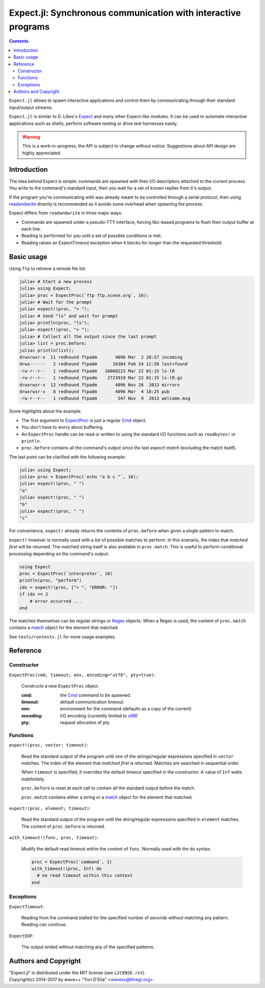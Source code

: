 Expect.jl: Synchronous communication with interactive programs
==============================================================

.. contents::

``Expect.jl`` allows to spawn interactive applications and control them by
communicating through their standard input/output streams.

``Expect.jl`` is similar to D. Libes's Expect_ and many other Expect-like
modules. It can be used to automate interactive applications such as shells,
perform software testing or drive test harnesses easily.

.. warning::

   This is a work-in-progress, the API is subject to change without notice.
   Suggestions about API design are highly appreciated.


Introduction
------------

The idea behind Expect is simple: commands are spawned with their I/O
descriptors attached to the current process. You write to the command's
standard input, then you wait for a set of known replies from it's output.

If the program you're communicating with was already meant to be controlled
through a serial protocol, then using readandwrite_ directly is recommended as
it avoids some overhead when spawning the process.

Expect differs from ``readandwrite`` in three major ways:

- Commands are spawned under a pseudo-TTY interface, forcing libc-based
  programs to flush their output buffer at each line.
- Reading is performed for you until a set of possible conditions is met.
- Reading raises an ExpectTimeout exception when it blocks for longer than the
  requested threshold.


Basic usage
-----------

Using ``ftp`` to retrieve a remote file list:

.. code:: jlcon

   julia> # Start a new process
   julia> using Expect;
   julia> proc = ExpectProc(`ftp ftp.scene.org`, 16);
   julia> # Wait for the prompt
   julia> expect!(proc, "> ");
   julia> # Send "ls" and wait for prompt
   julia> println(proc, "ls");
   julia> expect!(proc, "> ");
   julia> # Collect all the output since the last prompt
   julia> list = proc.before;
   julia> println(list);
   drwxrwsr-x  11 redhound ftpadm       4096 Mar  2 20:57 incoming
   drwx------   2 redhound ftpadm      16384 Feb 24 12:58 lost+found
   -rw-r--r--   1 redhound ftpadm   16060223 Mar 22 01:15 ls-lR
   -rw-r--r--   1 redhound ftpadm    2723919 Mar 22 01:15 ls-lR.gz
   drwxrwsr-x  12 redhound ftpadm       4096 Nov 26  2013 mirrors
   drwxrwsr-x   8 redhound ftpadm       4096 Mar  4 18:25 pub
   -rw-r--r--   1 redhound ftpadm        547 Nov  9  2013 welcome.msg

Some highlights about the example:

- The first argument to ExpectProc_ is just a regular Cmd_ object.
- You don't have to worry about buffering.
- An ``ExpectProc`` handle can be read or written to using the standard I/O
  functions such as ``readbytes!`` or ``println``.
- ``proc.before`` contains all the command's output *since the last expect!
  match* (excluding the match itself).

The last point can be clarified with the following example:

.. code:: jlcon

   julia> using Expect;
   julia> proc = ExpectProc(`echo "a b c "`, 16);
   julia> expect!(proc, " ")
   "a"
   julia> expect!(proc, " ")
   "b"
   julia> expect!(proc, " ")
   "c"

For convenience, ``expect!`` already returns the contents of ``proc.before``
when given a single pattern to match.

``expect!`` however is normally used with a *list* of possible matches to
perform. In this scenario, the index that *matched first* will be returned.
The matched string itself is also available in ``proc.match``. This is useful
to perform conditional processing depending on the command's output:

.. code:: julia

   using Expect
   proc = ExpectProc(`interpreter`, 16)
   println(proc, "perform")
   idx = expect!(proc, ["> ", "ERROR: "])
   if idx == 2
       # error occurred ...
   end

The matches themselves can be regular strings or Regex_ objects. When a Regex
is used, the content of ``proc.match`` contains a match_ object for the element
that matched.

See ``tests/runtests.jl`` for more usage examples.


Reference
---------

Constructor
~~~~~~~~~~~

.. _ExpectProc:

``ExpectProc(cmd, timeout; env, encoding="utf8", pty=true)``:

  Constructs a new ``ExpectProc`` object.

  :cmd: the Cmd_ command to be spawned.
  :timeout: default communication timeout.
  :env: environment for the command (defaults as a copy of the current)
  :encoding: I/O encoding (currently limited to utf8_)
  :pty: request allocation of pty


Functions
~~~~~~~~~

.. _expect!:

``expect!(proc, vector; timeout)``:

  Read the standard output of the program until one of the strings/regular
  expressions specified in ``vector`` matches. The index of the element that
  *matched first* is returned. Matches are searched in sequential order.

  When ``timeout`` is specified, it overrides the default timeout specified in
  the constructor. A value of ``Inf`` waits indefinitely.

  ``proc.before`` is reset at each call to contain all the standard output
  before the match.

  ``proc.match`` contains either a string or a match_ object for the element
  that matched.

``expect!(proc, element; timeout)``:

  Read the standard output of the program until the string/regular
  expressions specified in ``element`` matches. The content of ``proc.before``
  is returned.

.. _with_timeout!:

``with_timeout!(func, proc, timeout)``:

  Modify the default read timeout within the context of ``func``. Normally used
  with the ``do`` syntax:

  .. code:: jl

     proc = ExpectProc(`command`, 1)
     with_timeout!(proc, Inf) do
       # no read timeout within this context
     end


Exceptions
~~~~~~~~~~

.. _ExpectTimeout:

``ExpectTimeout``:

  Reading from the command stalled for the specified number of seconds without
  matching any pattern. Reading *can* continue.

``ExpectEOF``:

  The output ended without matching any of the specified patterns.


Authors and Copyright
---------------------

| "Expect.jl" is distributed under the MIT license (see ``LICENSE.rst``).
| Copyright(c) 2014-2017 by wave++ "Yuri D'Elia" <wavexx@thregr.org>.


.. _Expect: http://www.nist.gov/el/msid/expect.cfm
.. _Cmd: http://julia.readthedocs.org/en/latest/manual/running-external-programs/
.. _readandwrite: http://julia.readthedocs.org/en/latest/stdlib/base/#Base.readandwrite
.. _Regex: http://julia.readthedocs.org/en/latest/manual/strings/#regular-expressions
.. _match: http://julia.readthedocs.org/en/latest/stdlib/strings/#Base.match
.. _utf8: http://julia.readthedocs.org/en/latest/stdlib/strings/#Base.utf8
